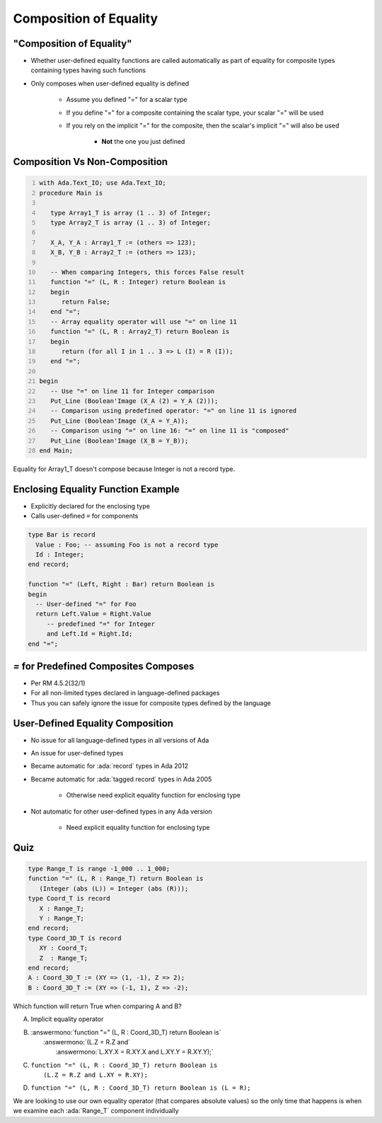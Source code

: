 =========================
Composition of Equality
=========================

----------------------------
 "Composition of Equality"
----------------------------

* Whether user-defined equality functions are called automatically as part of equality for composite types containing types having such functions
* Only composes when user-defined equality is defined

   * Assume you defined "=" for a scalar type
   * If you define "=" for a composite containing the scalar type, your scalar "=" will be used
   * If you rely on the implicit "=" for the composite, then the scalar's implicit "=" will also be used

      * **Not** the one you just defined

--------------------------------
Composition Vs Non-Composition
--------------------------------

.. code:: Ada
   :number-lines: 1

   with Ada.Text_IO; use Ada.Text_IO;
   procedure Main is

      type Array1_T is array (1 .. 3) of Integer;
      type Array2_T is array (1 .. 3) of Integer;

      X_A, Y_A : Array1_T := (others => 123);
      X_B, Y_B : Array2_T := (others => 123);

      -- When comparing Integers, this forces False result
      function "=" (L, R : Integer) return Boolean is
      begin
         return False;
      end "=";
      -- Array equality operator will use "=" on line 11
      function "=" (L, R : Array2_T) return Boolean is
      begin
         return (for all I in 1 .. 3 => L (I) = R (I));
      end "=";

   begin
      -- Use "=" on line 11 for Integer comparison
      Put_Line (Boolean'Image (X_A (2) = Y_A (2)));
      -- Comparison using predefined operator: "=" on line 11 is ignored
      Put_Line (Boolean'Image (X_A = Y_A));
      -- Comparison using "=" on line 16: "=" on line 11 is "composed"
      Put_Line (Boolean'Image (X_B = Y_B));
   end Main;

.. container:: speakernote

   Equality for Array1_T doesn't compose because Integer is not a record type.

-------------------------------------
Enclosing Equality Function Example
-------------------------------------

* Explicitly declared for the enclosing type
* Calls user-defined ``=`` for components

.. code:: Ada

   type Bar is record
     Value : Foo; -- assuming Foo is not a record type
     Id : Integer;
   end record;

   function "=" (Left, Right : Bar) return Boolean is
   begin
     -- User-defined "=" for Foo
     return Left.Value = Right.Value
        -- predefined "=" for Integer
        and Left.Id = Right.Id;
   end "=";

----------------------------------------
`=` for Predefined Composites Composes
----------------------------------------

* Per RM 4.5.2(32/1)
* For all non-limited types declared in language-defined packages
* Thus you can safely ignore the issue for composite types defined by the language

-----------------------------------
User-Defined Equality Composition
-----------------------------------

* No issue for all language-defined types in all versions of Ada
* An issue for user-defined types
* Became automatic for :ada:`record` types in Ada 2012
* Became automatic for :ada:`tagged record` types in Ada 2005

   - Otherwise need explicit equality function for enclosing type

* Not automatic for other user-defined types in any Ada version

   - Need explicit equality function for enclosing type

------
Quiz
------

.. code:: Ada

   type Range_T is range -1_000 .. 1_000;
   function "=" (L, R : Range_T) return Boolean is
      (Integer (abs (L)) = Integer (abs (R)));
   type Coord_T is record
      X : Range_T;
      Y : Range_T;
   end record;
   type Coord_3D_T is record
      XY : Coord_T;
      Z  : Range_T;
   end record;
   A : Coord_3D_T := (XY => (1, -1), Z => 2);
   B : Coord_3D_T := (XY => (-1, 1), Z => -2);

Which function will return True when comparing A and B?

A. | Implicit equality operator
B. | :answermono:`function "=" (L, R : Coord_3D_T) return Boolean is`
   |    :answermono:`(L.Z = R.Z and`
   |     :answermono:`L.XY.X = R.XY.X and L.XY.Y = R.XY.Y);`
C. | ``function "=" (L, R : Coord_3D_T) return Boolean is``
   |    ``(L.Z = R.Z and L.XY = R.XY);``
D. ``function "=" (L, R : Coord_3D_T) return Boolean is (L = R);``

.. container:: animate

   We are looking to use our own equality operator (that compares absolute
   values) so the only time that happens is when we examine each
   :ada:`Range_T` component individually
